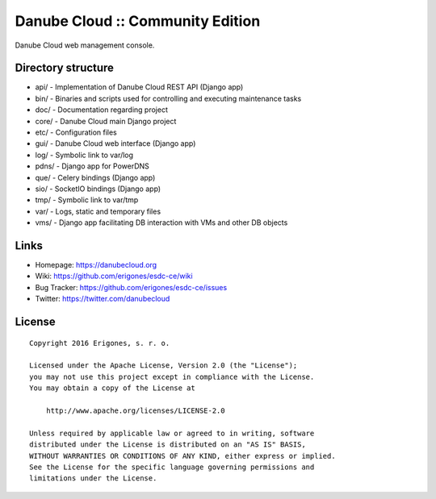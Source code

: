 Danube Cloud :: Community Edition
#################################

Danube Cloud web management console.

Directory structure
===================

* api/  - Implementation of Danube Cloud REST API (Django app)
* bin/  - Binaries and scripts used for controlling and executing maintenance tasks
* doc/  - Documentation regarding project
* core/ - Danube Cloud main Django project
* etc/  - Configuration files
* gui/  - Danube Cloud web interface (Django app)
* log/  - Symbolic link to var/log
* pdns/ - Django app for PowerDNS
* que/  - Celery bindings (Django app)
* sio/  - SocketIO bindings (Django app)
* tmp/  - Symbolic link to var/tmp
* var/  - Logs, static and temporary files
* vms/  - Django app facilitating DB interaction with VMs and other DB objects


Links
=====

- Homepage: https://danubecloud.org
- Wiki: https://github.com/erigones/esdc-ce/wiki
- Bug Tracker: https://github.com/erigones/esdc-ce/issues
- Twitter: https://twitter.com/danubecloud


License
=======

::

    Copyright 2016 Erigones, s. r. o.

    Licensed under the Apache License, Version 2.0 (the "License");
    you may not use this project except in compliance with the License.
    You may obtain a copy of the License at

        http://www.apache.org/licenses/LICENSE-2.0

    Unless required by applicable law or agreed to in writing, software
    distributed under the License is distributed on an "AS IS" BASIS,
    WITHOUT WARRANTIES OR CONDITIONS OF ANY KIND, either express or implied.
    See the License for the specific language governing permissions and
    limitations under the License.

